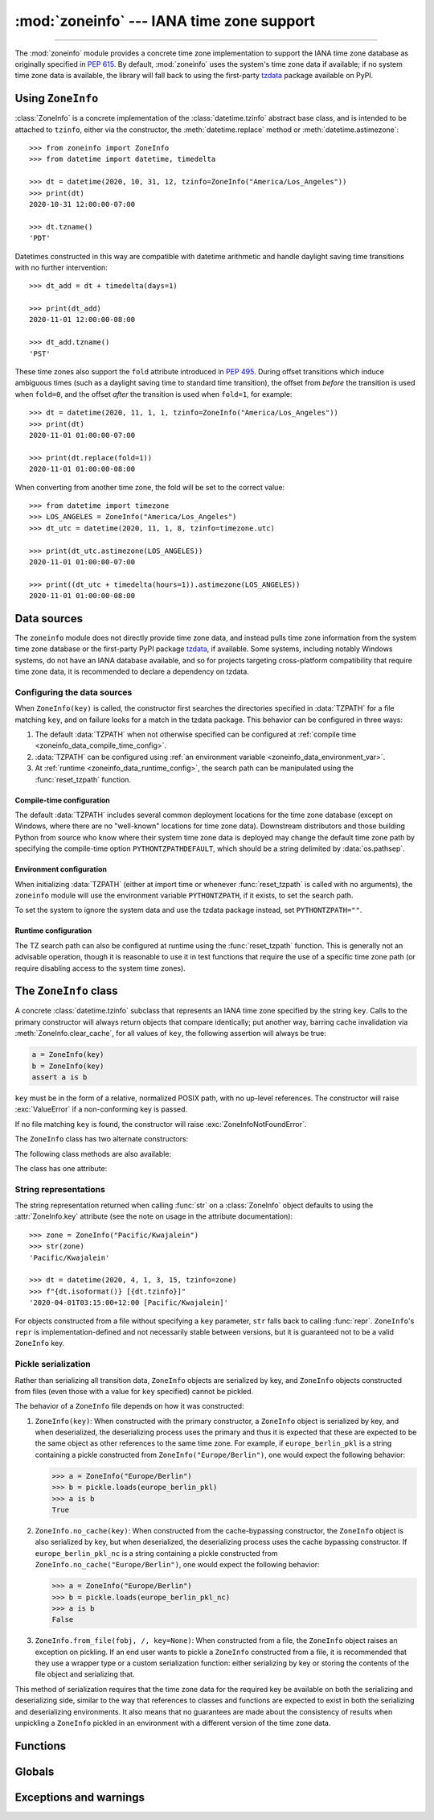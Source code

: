 :mod:`zoneinfo` --- IANA time zone support
==========================================

.. module:: zoneinfo
    :synopsis: IANA time zone support

.. versionadded:: 3.9

.. moduleauthor:: Paul Ganssle <paul@ganssle.io>
.. sectionauthor:: Paul Ganssle <paul@ganssle.io>

--------------

The :mod:`zoneinfo` module provides a concrete time zone implementation to
support the IANA time zone database as originally specified in :pep:`615`. By
default, :mod:`zoneinfo` uses the system's time zone data if available; if no
system time zone data is available, the library will fall back to using the
first-party `tzdata`_ package available on PyPI.

.. seealso::

    Module: :mod:`datetime`
        Provides the :class:`~datetime.time` and :class:`~datetime.datetime`
        types with which the :class:`ZoneInfo` class is designed to be used.

    Package `tzdata`_
        First-party package maintained by the CPython core developers to supply
        time zone data via PyPI.


Using ``ZoneInfo``
------------------

:class:`ZoneInfo` is a concrete implementation of the :class:`datetime.tzinfo`
abstract base class, and is intended to be attached to ``tzinfo``, either via
the constructor, the :meth:`datetime.replace` method or
:meth:`datetime.astimezone`::

    >>> from zoneinfo import ZoneInfo
    >>> from datetime import datetime, timedelta

    >>> dt = datetime(2020, 10, 31, 12, tzinfo=ZoneInfo("America/Los_Angeles"))
    >>> print(dt)
    2020-10-31 12:00:00-07:00

    >>> dt.tzname()
    'PDT'

Datetimes constructed in this way are compatible with datetime arithmetic and
handle daylight saving time transitions with no further intervention::

    >>> dt_add = dt + timedelta(days=1)

    >>> print(dt_add)
    2020-11-01 12:00:00-08:00

    >>> dt_add.tzname()
    'PST'

These time zones also support the ``fold`` attribute introduced in :pep:`495`.
During offset transitions which induce ambiguous times (such as a daylight
saving time to standard time transition), the offset from *before* the
transition is used when ``fold=0``, and the offset *after* the transition is
used when ``fold=1``, for example::

    >>> dt = datetime(2020, 11, 1, 1, tzinfo=ZoneInfo("America/Los_Angeles"))
    >>> print(dt)
    2020-11-01 01:00:00-07:00

    >>> print(dt.replace(fold=1))
    2020-11-01 01:00:00-08:00

When converting from another time zone, the fold will be set to the correct
value::

    >>> from datetime import timezone
    >>> LOS_ANGELES = ZoneInfo("America/Los_Angeles")
    >>> dt_utc = datetime(2020, 11, 1, 8, tzinfo=timezone.utc)

    >>> print(dt_utc.astimezone(LOS_ANGELES))
    2020-11-01 01:00:00-07:00

    >>> print((dt_utc + timedelta(hours=1)).astimezone(LOS_ANGELES))
    2020-11-01 01:00:00-08:00

Data sources
------------

The ``zoneinfo`` module does not directly provide time zone data, and instead
pulls time zone information from the system time zone database or the
first-party PyPI package `tzdata`_, if available. Some systems, including
notably Windows systems, do not have an IANA database available, and so for
projects targeting cross-platform compatibility that require time zone data, it
is recommended to declare a dependency on tzdata.

.. _zoneinfo_data_configuration:

Configuring the data sources
****************************

When ``ZoneInfo(key)`` is called, the constructor first searches the
directories specified in :data:`TZPATH` for a file matching ``key``, and on
failure looks for a match in the tzdata package. This behavior can be
configured in three ways:

1. The default :data:`TZPATH` when not otherwise specified can be configured at
   :ref:`compile time <zoneinfo_data_compile_time_config>`.
2. :data:`TZPATH` can be configured using :ref:`an environment variable
   <zoneinfo_data_environment_var>`.
3. At :ref:`runtime <zoneinfo_data_runtime_config>`, the search path can be
   manipulated using the :func:`reset_tzpath` function.

.. _zoneinfo_data_compile_time_config:

Compile-time configuration
^^^^^^^^^^^^^^^^^^^^^^^^^^

The default :data:`TZPATH` includes several common deployment locations for the
time zone database (except on Windows, where there are no "well-known"
locations for time zone data). Downstream distributors and those building
Python from source who know where their system time zone data is deployed may
change the default time zone path by specifying the compile-time option
``PYTHONTZPATHDEFAULT``, which should be a string delimited by
:data:`os.pathsep`.

.. _zoneinfo_data_environment_var:

Environment configuration
^^^^^^^^^^^^^^^^^^^^^^^^^

When initializing :data:`TZPATH` (either at import time or whenever
:func:`reset_tzpath` is called with no arguments), the ``zoneinfo`` module will
use the environment variable ``PYTHONTZPATH``, if it exists, to set the search
path.

.. envvar:: PYTHONTZPATH

    This is an :data:`os.pathsep`-separated string containing the time zone
    search path to use. It must consist of only absolute rather than relative
    paths. Relative components specified in ``PYTHONTZPATH`` will not be used,
    but otherwise the behavior when a relative path is specified is
    implementation-defined; CPython will raise :exc:`InvalidTZPathWarning`, but
    other implementations are free to silently ignore the erroneous component
    or raise an exception.

To set the system to ignore the system data and use the tzdata package
instead, set ``PYTHONTZPATH=""``.

.. _zoneinfo_data_runtime_config:

Runtime configuration
^^^^^^^^^^^^^^^^^^^^^

The TZ search path can also be configured at runtime using the
:func:`reset_tzpath` function. This is generally not an advisable operation,
though it is reasonable to use it in test functions that require the use of a
specific time zone path (or require disabling access to the system time zones).


The ``ZoneInfo`` class
----------------------

.. class:: ZoneInfo(key)

    A concrete :class:`datetime.tzinfo` subclass that represents an IANA time
    zone specified by the string ``key``. Calls to the primary constructor will
    always return objects that compare identically; put another way, barring
    cache invalidation via :meth:`ZoneInfo.clear_cache`, for all values of
    ``key``, the following assertion will always be true:

    .. code-block:: python

        a = ZoneInfo(key)
        b = ZoneInfo(key)
        assert a is b

    ``key`` must be in the form of a relative, normalized POSIX path, with no
    up-level references. The constructor will raise :exc:`ValueError` if a
    non-conforming key is passed.

    If no file matching ``key`` is found, the constructor will raise
    :exc:`ZoneInfoNotFoundError`.


The ``ZoneInfo`` class has two alternate constructors:

.. classmethod:: ZoneInfo.from_file(fobj, /, key=None)

    Constructs a ``ZoneInfo`` object from a file-like object returning bytes
    (e.g. a file opened in binary mode or an :class:`io.BytesIO` object).
    Unlike the primary constructor, this always constructs a new object.

    The ``key`` parameter sets the name of the zone for the purposes of
    :py:meth:`~object.__str__` and :py:meth:`~object.__repr__`.

    Objects created via this constructor cannot be pickled (see `pickling`_).

.. classmethod:: ZoneInfo.no_cache(key)

    An alternate constructor that bypasses the constructor's cache. It is
    identical to the primary constructor, but returns a new object on each
    call. This is most likely to be useful for testing or demonstration
    purposes, but it can also be used to create a system with a different cache
    invalidation strategy.

    Objects created via this constructor will also bypass the cache of a
    deserializing process when unpickled.

    .. TODO: Add "See `cache_behavior`_" reference when that section is ready.

    .. caution::

        Using this constructor may change the semantics of your datetimes in
        surprising ways, only use it if you know that you need to.

The following class methods are also available:

.. classmethod:: ZoneInfo.clear_cache(\*, only_keys=None)

    A method for invalidating the cache on the ``ZoneInfo`` class. If no
    arguments are passed, all caches are invalidated and the next call to
    the primary constructor for each key will return a new instance.

    If an iterable of key names is passed to the ``only_keys`` parameter, only
    the specified keys will be removed from the cache. Keys passed to
    ``only_keys`` but not found in the cache are ignored.

    .. TODO: Add "See `cache_behavior`_" reference when that section is ready.

    .. warning::

        Invoking this function may change the semantics of datetimes using
        ``ZoneInfo`` in surprising ways; this modifies process-wide global state
        and thus may have wide-ranging effects. Only use it if you know that you
        need to.

The class has one attribute:

.. attribute:: ZoneInfo.key

    This is a read-only attribute that returns the value of ``key`` passed to
    the constructor, which should be a lookup key in the IANA time zone
    database (e.g. ``America/New_York``, ``Europe/Paris`` or ``Asia/Tokyo``).

    For zones constructed from file without specifying a ``key`` parameter,
    this will be set to ``None``.

    .. note::

        Although it is a somewhat common practice to expose these to end users,
        these values are designed to be primary keys for representing the
        relevant zones and not necessarily user-facing elements.  Projects like
        CLDR (the Unicode Common Locale Data Repository) can be used to get
        more user-friendly strings from these keys.

String representations
**********************

The string representation returned when calling :func:`str` on a
:class:`ZoneInfo` object defaults to using the :attr:`ZoneInfo.key` attribute (see
the note on usage in the attribute documentation)::

    >>> zone = ZoneInfo("Pacific/Kwajalein")
    >>> str(zone)
    'Pacific/Kwajalein'

    >>> dt = datetime(2020, 4, 1, 3, 15, tzinfo=zone)
    >>> f"{dt.isoformat()} [{dt.tzinfo}]"
    '2020-04-01T03:15:00+12:00 [Pacific/Kwajalein]'

For objects constructed from a file without specifying a ``key`` parameter,
``str`` falls back to calling :func:`repr`. ``ZoneInfo``'s ``repr`` is
implementation-defined and not necessarily stable between versions, but it is
guaranteed not to be a valid ``ZoneInfo`` key.

.. _pickling:

Pickle serialization
********************

Rather than serializing all transition data, ``ZoneInfo`` objects are
serialized by key, and ``ZoneInfo`` objects constructed from files (even those
with a value for ``key`` specified) cannot be pickled.

The behavior of a ``ZoneInfo`` file depends on how it was constructed:

1. ``ZoneInfo(key)``: When constructed with the primary constructor, a
   ``ZoneInfo`` object is serialized by key, and when deserialized, the
   deserializing process uses the primary and thus it is expected that these
   are expected to be the same object as other references to the same time
   zone.  For example, if ``europe_berlin_pkl`` is a string containing a pickle
   constructed from ``ZoneInfo("Europe/Berlin")``, one would expect the
   following behavior:

   .. code-block::

       >>> a = ZoneInfo("Europe/Berlin")
       >>> b = pickle.loads(europe_berlin_pkl)
       >>> a is b
       True

2. ``ZoneInfo.no_cache(key)``: When constructed from the cache-bypassing
   constructor, the ``ZoneInfo`` object is also serialized by key, but when
   deserialized, the deserializing process uses the cache bypassing
   constructor. If ``europe_berlin_pkl_nc`` is a string containing a pickle
   constructed from ``ZoneInfo.no_cache("Europe/Berlin")``, one would expect
   the following behavior:

   .. code-block::

       >>> a = ZoneInfo("Europe/Berlin")
       >>> b = pickle.loads(europe_berlin_pkl_nc)
       >>> a is b
       False

3. ``ZoneInfo.from_file(fobj, /, key=None)``: When constructed from a file, the
   ``ZoneInfo`` object raises an exception on pickling. If an end user wants to
   pickle a ``ZoneInfo`` constructed from a file, it is recommended that they
   use a wrapper type or a custom serialization function: either serializing by
   key or storing the contents of the file object and serializing that.

This method of serialization requires that the time zone data for the required
key be available on both the serializing and deserializing side, similar to the
way that references to classes and functions are expected to exist in both the
serializing and deserializing environments. It also means that no guarantees
are made about the consistency of results when unpickling a ``ZoneInfo``
pickled in an environment with a different version of the time zone data.

Functions
---------

.. function:: reset_tzpath(to=None)

    Sets or resets the time zone search path (:data:`TZPATH`) for the module.
    When called with no arguments, :data:`TZPATH` is set to the default value.

    Calling ``reset_tzpath`` will not invalidate the :class:`ZoneInfo` cache,
    and so calls to the primary ``ZoneInfo`` constructor will only use the new
    ``TZPATH`` in the case of a cache miss.

    The ``to`` parameter must be a sequence (such as a list or a tuple) of
    strings or :class:`os.PathLike` and not a string, all of which must be
    absolute paths. :exc:`ValueError` will be raised if something other than an
    absolute path is passed.

Globals
-------

.. data:: TZPATH

    A read-only sequence representing the time zone search path -- when
    constructing a ``ZoneInfo`` from a key, the key is joined to each entry in
    the ``TZPATH``, and the first file found is used.

    ``TZPATH`` may contain only absolute paths, never relative paths,
    regardless of how it is configured.

    The object that ``zoneinfo.TZPATH`` points to may change in response to a
    call to :func:`reset_tzpath`, so it is recommended to use
    ``zoneinfo.TZPATH`` rather than importing ``TZPATH`` from ``zoneinfo`` or
    assigning a long-lived variable to ``zoneinfo.TZPATH``.

    For more information on configuring the time zone search path, see
    :ref:`zoneinfo_data_configuration`.

Exceptions and warnings
-----------------------

.. exception:: ZoneInfoNotFoundError

    Raised when construction of a :class:`ZoneInfo` object fails because the
    specified key could not be found on the system. This is a subclass of
    :exc:`KeyError`.

.. exception:: InvalidTZPathWarning

    Raised when :envvar:`PYTHONTZPATH` contains an invalid component that will
    be filtered out, such as a relative path.

.. Links and references:

.. _tzdata: https://pypi.org/project/tzdata/
